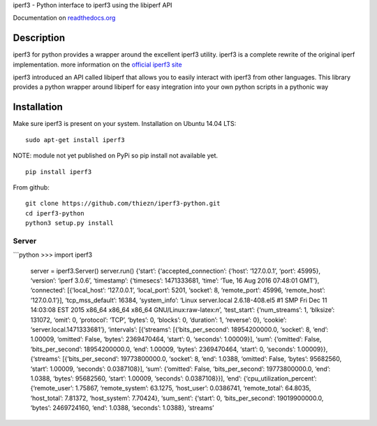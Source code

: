 iperf3 - Python interface to iperf3 using the libiperf API

Documentation on `readthedocs.org`_

|Build Status| |Coverage Status| |Documentation Status|

Description
-----------

iperf3 for python provides a wrapper around the excellent iperf3
utility. iperf3 is a complete rewrite of the original iperf
implementation. more information on the `official iperf3 site`_

iperf3 introduced an API called libiperf that allows you to easily
interact with iperf3 from other languages. This library provides a
python wrapper around libiperf for easy integration into your own python
scripts in a pythonic way

Installation
------------

Make sure iperf3 is present on your system. Installation on Ubuntu 14.04
LTS:

::

    sudo apt-get install iperf3

NOTE: module not yet published on PyPi so pip install not available yet.

::

    pip install iperf3

From github:

::

    git clone https://github.com/thiezn/iperf3-python.git
    cd iperf3-python
    python3 setup.py install

Server
~~~~~~

\`\`\`python >>> import iperf3

            server = iperf3.Server() server.run() {‘start’:
            {‘accepted\_connection’: {‘host’: ‘127.0.0.1’, ‘port’:
            45995}, ‘version’: ‘iperf 3.0.6’, ‘timestamp’: {‘timesecs’:
            1471333681, ‘time’: ‘Tue, 16 Aug 2016 07:48:01 GMT’},
            ‘connected’: [{‘local\_host’: ‘127.0.0.1’, ‘local\_port’:
            5201, ‘socket’: 8, ‘remote\_port’: 45996, ‘remote\_host’:
            ‘127.0.0.1’}], ‘tcp\_mss\_default’: 16384, ‘system\_info’:
            ‘Linux server.local 2.6.18-408.el5 #1 SMP Fri Dec 11
            14:03:08 EST 2015 x86\_64 x86\_64 x86\_64
            GNU/Linux:raw-latex:`\n`’, ‘test\_start’: {‘num\_streams’:
            1, ‘blksize’: 131072, ‘omit’: 0, ‘protocol’: ‘TCP’, ‘bytes’:
            0, ‘blocks’: 0, ‘duration’: 1, ‘reverse’: 0}, ‘cookie’:
            ‘server.local.1471333681’}, ‘intervals’: [{‘streams’:
            [{‘bits\_per\_second’: 18954200000.0, ‘socket’: 8, ‘end’:
            1.00009, ‘omitted’: False, ‘bytes’: 2369470464, ‘start’: 0,
            ‘seconds’: 1.00009}], ‘sum’: {‘omitted’: False,
            ‘bits\_per\_second’: 18954200000.0, ‘end’: 1.00009, ‘bytes’:
            2369470464, ‘start’: 0, ‘seconds’: 1.00009}}, {‘streams’:
            [{‘bits\_per\_second’: 19773800000.0, ‘socket’: 8, ‘end’:
            1.0388, ‘omitted’: False, ‘bytes’: 95682560, ‘start’:
            1.00009, ‘seconds’: 0.0387108}], ‘sum’: {‘omitted’: False,
            ‘bits\_per\_second’: 19773800000.0, ‘end’: 1.0388, ‘bytes’:
            95682560, ‘start’: 1.00009, ‘seconds’: 0.0387108}}], ‘end’:
            {‘cpu\_utilization\_percent’: {‘remote\_user’: 1.75867,
            ‘remote\_system’: 63.1275, ‘host\_user’: 0.0386741,
            ‘remote\_total’: 64.8035, ‘host\_total’: 7.81372,
            ‘host\_system’: 7.70424}, ‘sum\_sent’: {‘start’: 0,
            ‘bits\_per\_second’: 19019900000.0, ‘bytes’: 2469724160,
            ‘end’: 1.0388, ‘seconds’: 1.0388}, ‘streams’

.. _readthedocs.org: https://iperf3-python.readthedocs.org/
.. _official iperf3 site: https://iperf.fr/

.. |Build Status| image:: https://travis-ci.org/thiezn/iperf3-python.svg?branch=master
   :target: https://travis-ci.org/thiezn/iperf3-python
.. |Coverage Status| image:: https://coveralls.io/repos/github/thiezn/iperf3-python/badge.svg?branch=master
   :target: https://coveralls.io/github/thiezn/iperf3-python?branch=master
.. |Documentation Status| image:: https://readthedocs.org/projects/iperf3-python/badge/?version=latest
   :target: http://iperf3-python.readthedocs.io/en/latest/?badge=latest
